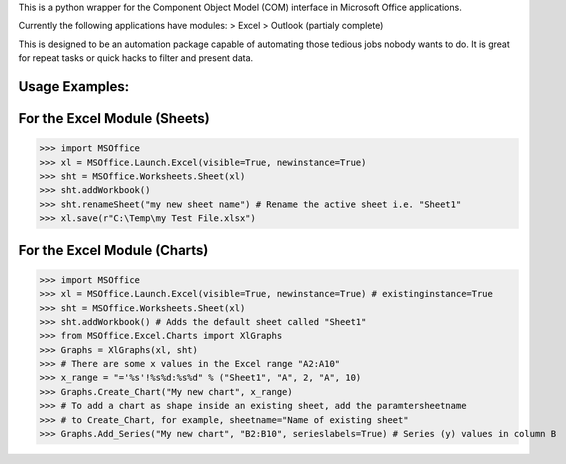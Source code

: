 This is a python wrapper for the Component Object Model (COM) interface in Microsoft Office applications.

Currently the following applications have modules:
> Excel
> Outlook (partialy complete)

This is designed to be an automation package capable of automating those tedious jobs nobody wants to do. It is great for repeat tasks or quick hacks to filter and present data.

Usage Examples:
----------------

For the Excel Module (Sheets)
--------------------------------
>>> import MSOffice
>>> xl = MSOffice.Launch.Excel(visible=True, newinstance=True)
>>> sht = MSOffice.Worksheets.Sheet(xl)
>>> sht.addWorkbook()
>>> sht.renameSheet("my new sheet name") # Rename the active sheet i.e. "Sheet1"
>>> xl.save(r"C:\Temp\my Test File.xlsx")

For the Excel Module (Charts)
--------------------------------
>>> import MSOffice
>>> xl = MSOffice.Launch.Excel(visible=True, newinstance=True) # existinginstance=True
>>> sht = MSOffice.Worksheets.Sheet(xl)
>>> sht.addWorkbook() # Adds the default sheet called "Sheet1"
>>> from MSOffice.Excel.Charts import XlGraphs
>>> Graphs = XlGraphs(xl, sht)
>>> # There are some x values in the Excel range "A2:A10"
>>> x_range = "='%s'!%s%d:%s%d" % ("Sheet1", "A", 2, "A", 10)
>>> Graphs.Create_Chart("My new chart", x_range)
>>> # To add a chart as shape inside an existing sheet, add the paramtersheetname
>>> # to Create_Chart, for example, sheetname="Name of existing sheet"
>>> Graphs.Add_Series("My new chart", "B2:B10", serieslabels=True) # Series (y) values in column B
